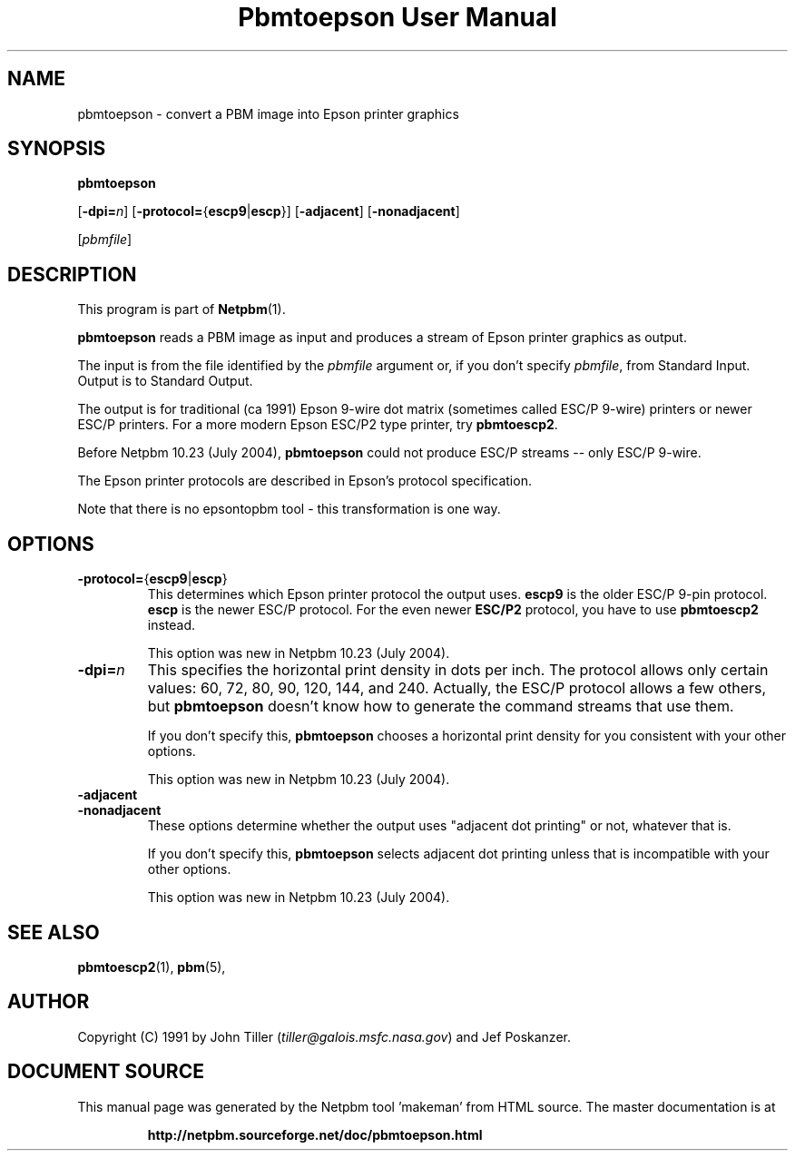 \
.\" This man page was generated by the Netpbm tool 'makeman' from HTML source.
.\" Do not hand-hack it!  If you have bug fixes or improvements, please find
.\" the corresponding HTML page on the Netpbm website, generate a patch
.\" against that, and send it to the Netpbm maintainer.
.TH "Pbmtoepson User Manual" 0 "8 August 2003" "netpbm documentation"

.UN lbAB
.SH NAME
pbmtoepson - convert a PBM image into Epson printer graphics

.UN lbAC
.SH SYNOPSIS

\fBpbmtoepson\fP

[\fB-dpi=\fP\fIn\fP]
[\fB-protocol=\fP{\fBescp9\fP|\fBescp\fP}]
[\fB-adjacent\fP]
[\fB-nonadjacent\fP]

[\fIpbmfile\fP]

.UN lbAD
.SH DESCRIPTION
.PP
This program is part of
.BR "Netpbm" (1)\c
\&.

\fBpbmtoepson\fP reads a PBM image as input and produces a stream of
Epson printer graphics as output.
.PP
The input is from the file identified by the \fIpbmfile\fP argument
or, if you don't specify \fIpbmfile\fP, from Standard Input.  Output is
to Standard Output.
.PP
The output is for traditional (ca 1991) Epson 9-wire dot matrix
(sometimes called ESC/P 9-wire) printers or newer ESC/P printers.  For
a more modern Epson ESC/P2 type printer, try \fBpbmtoescp2\fP.
.PP
Before Netpbm 10.23 (July 2004), \fBpbmtoepson\fP could not produce
ESC/P streams -- only ESC/P 9-wire.
.PP
The Epson printer protocols are described in Epson's protocol
specification.
.PP
Note that there is no epsontopbm tool - this transformation is one way.

.UN lbAE
.SH OPTIONS



.TP
\fB-protocol=\fP{\fBescp9\fP|\fBescp\fP}
This determines which Epson printer protocol the output uses.
\fBescp9\fP is the older ESC/P 9-pin protocol.  \fBescp\fP is the
newer ESC/P protocol.  For the even newer \fBESC/P2\fP protocol, you
have to use \fBpbmtoescp2\fP instead.
.sp
This option was new in Netpbm 10.23 (July 2004).     


.TP
\fB-dpi=\fP\fIn\fP
This specifies the horizontal print density in dots per inch.  The
protocol allows only certain values: 60, 72, 80, 90, 120, 144, and 240.
Actually, the ESC/P protocol allows a few others, but \fBpbmtoepson\fP
doesn't know how to generate the command streams that use them.
.sp
If you don't specify this, \fBpbmtoepson\fP chooses a horizontal
print density for you consistent with your other options.
.sp
This option was new in Netpbm 10.23 (July 2004).     

.TP
\fB-adjacent\fP
.TP
\fB-nonadjacent\fP
These options determine whether the output uses "adjacent dot
printing" or not, whatever that is.
.sp
If you don't specify this, \fBpbmtoepson\fP selects adjacent dot
printing unless that is incompatible with your other options.
.sp
This option was new in Netpbm 10.23 (July 2004).     




.UN lbAF
.SH SEE ALSO
.BR "pbmtoescp2" (1)\c
\&,
.BR "pbm" (5)\c
\&,

.UN lbAG
.SH AUTHOR

Copyright (C) 1991 by John Tiller (\fItiller@galois.msfc.nasa.gov\fP)
and Jef Poskanzer.
.SH DOCUMENT SOURCE
This manual page was generated by the Netpbm tool 'makeman' from HTML
source.  The master documentation is at
.IP
.B http://netpbm.sourceforge.net/doc/pbmtoepson.html
.PP